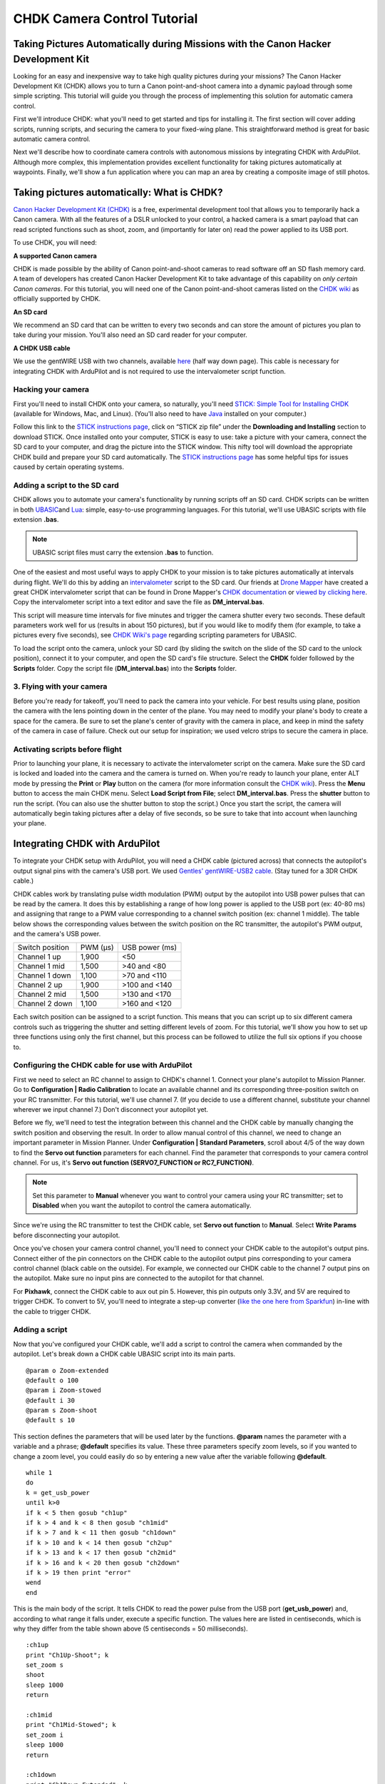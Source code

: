 .. _common-chdk-camera-control-tutorial:

============================
CHDK Camera Control Tutorial
============================

Taking Pictures Automatically during Missions with the Canon Hacker Development Kit
===================================================================================

Looking for an easy and inexpensive way to take high quality pictures
during your missions? The Canon Hacker Development Kit (CHDK) allows you
to turn a Canon point-and-shoot camera into a dynamic payload through
some simple scripting. This tutorial will guide you through the process
of implementing this solution for automatic camera control.

First we'll introduce CHDK: what you'll need to get started and tips for
installing it. The first section will cover adding scripts, running
scripts, and securing the camera to your fixed-wing plane. This
straightforward method is great for basic automatic camera control.

Next we'll describe how to coordinate camera controls with autonomous
missions by integrating CHDK with ArduPilot. Although more complex, this
implementation provides excellent functionality for taking pictures
automatically at waypoints. Finally, we'll show a fun application where
you can map an area by creating a composite image of still photos.

Taking pictures automatically: What is CHDK?
============================================

`Canon Hacker Development Kit (CHDK) <http://chdk.wikia.com/wiki/CHDK>`__ is a free, experimental
development tool that allows you to temporarily hack a Canon camera.
With all the features of a DSLR unlocked to your control, a hacked
camera is a smart payload that can read scripted functions such as
shoot, zoom, and (importantly for later on) read the power applied to
its USB port.

To use CHDK, you will need:

**A supported Canon camera**

CHDK is made possible by the ability of Canon point-and-shoot cameras to
read software off an SD flash memory card. A team of developers has
created Canon Hacker Development Kit to take advantage of this
capability on *only certain Canon cameras*. For this tutorial, you will
need one of the Canon point-and-shoot cameras listed on the `CHDK wiki <http://chdk.wikia.com/wiki/Template:Supported_Cameras>`__ as
officially supported by CHDK.

.. image:: ../../../images/camera-e1369761932378.jpg
    :target: ../_images/camera-e1369761932378.jpg

**An SD card**

We recommend an SD card that can be written to every two seconds and can
store the amount of pictures you plan to take during your mission.
You'll also need an SD card reader for your computer.

.. image:: ../../../images/sd_card.jpg
    :target: ../_images/sd_card.jpg

**A CHDK USB cable**

We use the gentWIRE USB with two channels, available
`here <http://www.brooxes.com/newsite/BBKK/BBKK-PARTS.html>`__ (half way
down page). This cable is necessary for integrating CHDK with ArduPilot and is
not required to use the intervalometer script function.

.. image:: ../../../images/gentled-CHDK.jpg
    :target: ../_images/gentled-CHDK.jpg

Hacking your camera
-------------------

First you'll need to install CHDK onto your camera, so naturally, you'll
need `STICK: Simple Tool for Installing CHDK <http://zenoshrdlu.com/stick/stick.html>`__ (available for Windows,
Mac, and Linux). (You'll also need to have
`Java <http://www.java.com/en/download/manual.jsp>`__ installed on your
computer.)

Follow this link to the `STICK instructions page <http://zenoshrdlu.com/stick/stick.html>`__, click on “STICK zip
file” under the **Downloading and Installing** section to download
STICK. Once installed onto your computer, STICK is easy to use: take a
picture with your camera, connect the SD card to your computer, and drag
the picture into the STICK window. This nifty tool will download the
appropriate CHDK build and prepare your SD card automatically. The
`STICK instructions page <http://zenoshrdlu.com/stick/stick.html>`__ has
some helpful tips for issues caused by certain operating systems.

Adding a script to the SD card
------------------------------

CHDK allows you to automate your camera's functionality by running
scripts off an SD card. CHDK scripts can be written in
both \ `UBASIC <https://en.wikipedia.org/wiki/UBASIC>`__\ and \ `Lua <https://en.wikipedia.org/wiki/Lua_(programming_language)>`__:
simple, easy-to-use programming languages. For this tutorial, we'll use
UBASIC scripts with file extension **.bas**.

.. note::

   UBASIC script files must carry the extension **.bas** to function.

One of the easiest and most useful ways to apply CHDK to your mission is
to take pictures automatically at intervals during flight. We'll do this
by adding an `intervalometer <https://en.wikipedia.org/wiki/Intervalometer>`__ script
to the SD card. Our friends at `Drone Mapper <https://dronemapper.com/>`__ have created a great CHDK
intervalometer script that can be found in Drone Mapper's \ `CHDK documentation <https://s3.amazonaws.com/DroneMapper_US/documentation/DroneMapper_CHDK.pdf>`__
or `viewed by clicking here <https://download.ardupilot.org/downloads/wiki/other_files/DM-Intervalometer.txt>`__. Copy
the intervalometer script into a text editor and save the file as **DM_interval.bas**.

This script will measure time intervals for five minutes and trigger the
camera shutter every two seconds. These default parameters work well for
us (results in about 150 pictures), but if you would like to modify them
(for example, to take a pictures every five seconds), see \ `CHDK Wiki's page <http://chdk.wikia.com/wiki/CHDK_scripting>`__ regarding scripting
parameters for UBASIC.

To load the script onto the camera, unlock your SD card (by sliding the
switch on the slide of the SD card to the unlock position), connect it
to your computer, and open the SD card's file structure. Select the
**CHDK** folder followed by the **Scripts** folder. Copy the script file
(**DM_interval.bas**) into the **Scripts** folder.

3. Flying with your camera
--------------------------

Before you're ready for takeoff, you'll need to pack the camera into
your vehicle. For best results using plane, position the camera with the
lens pointing down in the center of the plane. You may need to modify
your plane's body to create a space for the camera. Be sure to set the
plane's center of gravity with the camera in place, and keep in mind the
safety of the camera in case of failure. Check out our setup for
inspiration; we used velcro strips to secure the camera in place.

.. image:: ../../../images/plane_install_camera_chdk.jpg
    :target: ../_images/plane_install_camera_chdk.jpg

Activating scripts before flight
--------------------------------

Prior to launching your plane, it is necessary to activate the
intervalometer script on the camera. Make sure the SD card is locked and
loaded into the camera and the camera is turned on. When you're ready to
launch your plane, enter ALT mode by pressing the **Print** or **Play**
button on the camera (for more information consult the `CHDK wiki <http://chdk.wikia.com/wiki/CHDK>`__). Press the **Menu** button to
access the main CHDK menu. Select **Load Script from File**;
select \ **DM_interval.bas**. Press the **shutter** button to run the
script. (You can also use the shutter button to stop the script.) Once
you start the script, the camera will automatically begin taking
pictures after a delay of five seconds, so be sure to take that into
account when launching your plane.

Integrating CHDK with ArduPilot
===============================

.. image:: ../../../images/chdk-cable.jpg
    :target: ../_images/chdk-cable.jpg

To integrate your CHDK setup with ArduPilot, you will need a CHDK cable
(pictured across) that connects the autopilot's output signal pins with the
camera's USB port. We used \ `Gentles' gentWIRE-USB2 cable <http://gentles.ltd.uk/gentwire/usb.htm>`__. (Stay tuned for a 3DR
CHDK cable.)

CHDK cables work by translating pulse width modulation (PWM) output by
the autopilot into USB power pulses that can be read by the camera. It does
this by establishing a range of how long power is applied to the USB
port (ex: 40-80 ms) and assigning that range to a PWM value
corresponding to a channel switch position (ex: channel 1 middle). The
table below shows the corresponding values between the switch position
on the RC transmitter, the autopilot's PWM output, and the camera's USB power.

+-------------------+-----------+------------------+
| Switch position   | PWM (µs)  | USB power (ms)   |
+-------------------+-----------+------------------+
| Channel 1 up      | 1,900     | <50              |
+-------------------+-----------+------------------+
| Channel 1 mid     | 1,500     | >40 and <80      |
+-------------------+-----------+------------------+
| Channel 1 down    | 1,100     | >70 and <110     |
+-------------------+-----------+------------------+
| Channel 2 up      | 1,900     | >100 and <140    |
+-------------------+-----------+------------------+
| Channel 2 mid     | 1,500     | >130 and <170    |
+-------------------+-----------+------------------+
| Channel 2 down    | 1,100     | >160 and <120    |
+-------------------+-----------+------------------+

Each switch position can be assigned to a script function. This means
that you can script up to six different camera controls such as
triggering the shutter and setting different levels of zoom. For this
tutorial, we'll show you how to set up three functions using only the
first channel, but this process can be followed to utilize the full six
options if you choose to.

Configuring the CHDK cable for use with ArduPilot
-------------------------------------------------

First we need to select an RC channel to assign to CHDK's channel 1.
Connect your plane's autopilot to Mission Planner. Go to **Configuration \|
Radio Calibration** to locate an available channel and its corresponding
three-position switch on your RC transmitter. For this tutorial, we'll
use channel 7. (If you decide to use a different channel, substitute
your channel wherever we input channel 7.) Don't disconnect your autopilot
yet.

Before we fly, we'll need to test the integration between this channel
and the CHDK cable by manually changing the switch position and
observing the result. In order to allow manual control of this channel,
we need to change an important parameter in Mission Planner. Under
**Configuration \| Standard Parameters**, scroll about 4/5 of the way
down to find the **Servo out function** parameters for each channel.
Find the parameter that corresponds to your camera control channel. For
us, it's **Servo out function (SERVO7_FUNCTION or RC7_FUNCTION)**.

.. note::

   Set this parameter to **Manual** whenever you want to control your
   camera using your RC transmitter; set to **Disabled** when you want the
   autopilot to control the camera automatically.

Since we're using the RC transmitter to test the CHDK cable, set **Servo
out function** to **Manual**. Select **Write Params** before
disconnecting your autopilot.

Once you've chosen your camera control channel, you'll need to connect
your CHDK cable to the autopilot's output pins. Connect either of the pin
connectors on the CHDK cable to the autopilot output pins corresponding to
your camera control channel (black cable on the outside). For example,
we connected our CHDK cable to the channel 7 output pins on the autopilot.
Make sure no input pins are connected to the autopilot for that channel.

For **Pixhawk**, connect the CHDK cable to aux out pin 5. However, this
pin outputs only 3.3V, and 5V are required to trigger CHDK. To convert
to 5V, you'll need to integrate a step-up converter (`like the one here from Sparkfun <https://www.sparkfun.com/products/10968>`__) in-line with
the cable to trigger CHDK.

Adding a script
---------------

Now that you've configured your CHDK cable, we'll add a script to
control the camera when commanded by the autopilot. Let's break down a CHDK
cable UBASIC script into its main parts.

::

    @param o Zoom-extended
    @default o 100
    @param i Zoom-stowed
    @default i 30
    @param s Zoom-shoot
    @default s 10

This section defines the parameters that will be used later by the
functions. **@param** names the parameter with a variable and a phrase;
**@default** specifies its value. These three parameters specify zoom
levels, so if you wanted to change a zoom level, you could easily do so
by entering a new value after the variable following **@default**.

::

    while 1
    do
    k = get_usb_power
    until k>0
    if k < 5 then gosub "ch1up"
    if k > 4 and k < 8 then gosub "ch1mid"
    if k > 7 and k < 11 then gosub "ch1down"
    if k > 10 and k < 14 then gosub "ch2up"
    if k > 13 and k < 17 then gosub "ch2mid"
    if k > 16 and k < 20 then gosub "ch2down"
    if k > 19 then print "error"
    wend
    end

This is the main body of the script. It tells CHDK to read the power
pulse from the USB port (**get_usb_power**) and, according to what
range it falls under, execute a specific function. The values here are
listed in centiseconds, which is why they differ from the table shown
above (5 centiseconds = 50 milliseconds).

::

    :ch1up
    print "Ch1Up-Shoot"; k
    set_zoom s
    shoot
    sleep 1000
    return

    :ch1mid
    print "Ch1Mid-Stowed"; k
    set_zoom i
    sleep 1000
    return

    :ch1down
    print "Ch1Down-Extended"; k
    set_zoom o
    sleep 1000
    return

    :ch2up
    return

    :ch2mid
    return

    :ch2down
    return

This is where the script defines what each function will do. Since we
aren't utilizing the channel 2 options, **ch2up**, **ch2mid**, and
**ch2down** functions are empty. The **ch1up** function will set the
zoom to the value specified by the variable **s** using the
**set_zoom** command and take a picture using the **shoot** command.
The **ch1mid** function uses **set_zoom** to set the lens to its stowed
position, and the **ch1down** function fully extends the lens. The
**print** command will output the specified text to the camera's display
along with the actual output value of the USB power pulse (**k**).

In short, the above script will cause the following behaviors:

When channel 7 is set to the up position, CHDK will set zoom to 10 and
take a picture.

When channel 7 is set to the mid position, CHDK will set zoom to 30
(stowed position).

When channel 7 is set to the down position, CHDK will set zoom to 100
(extended position).

`Click here to view the above script <https://download.ardupilot.org/downloads/wiki/other_files/3DR_Shoot.txt>`__,
copy into a text editor, and save as \ **3DR_Shoot.bas**. Now that
you're familiar with how the script works, you can easily change the
commands of each function. For example, you can add a **shoot** command
to **ch1down** or change one of the zoom level parameters. If you're
utilizing the channel two functions, you can easily add commands to
those functions in the same format shown above.

Add the script file to the SD card as described in the previous section.

Testing the CHDK cable
----------------------

Testing the CHDK cable will ensure that our camera controls execute as
expected and is a great opportunity to test for potential noise created
by your equipment setup.

.. image:: ../../../images/USB_Remote_01.png
    :target: ../_images/USB_Remote_01.png

To tell CHDK to listen to the cable, we need to set the Enable Remote
parameter. On the camera, access the CHDK menu, select **Remote
Parameters,** and select **Enable Remote** as shown. This setting must
be enabled to allow communication with the CHDK cable.

Connect the CHDK cable to the camera's USB port, and
run \ **3DR_Shoot.bas**. Test the result of each switch position. The
resulting behaviors should reflect those listed in the previous step.
Observe the USB pulse values output to the camera display, and compare
them with the ranges show in the code. If you encounter problems, see
the **Advanced Topics**\ section below for additional testing and
troubleshooting information.

Programming camera controls in Mission Planner
----------------------------------------------

Mission Planner allows you to program servo outputs as events at
waypoints. By using this feature, we can add a command to output a PWM
value (corresponding to a switch position and function) after the plane
achieves each waypoint.

Once you have your waypoints configured in Mission Planner as shown
below, select your first waypoint and click “Add Below”.

.. image:: ../../../images/mp_add_command1.jpg
    :target: ../_images/mp_add_command1.jpg

For your new command, set **Command** type to **DO_SET_SERVO**. (This
tells the autopilot that this command means output to a servo.) Set **Ser
No**\ (servo number) to the number of your camera control channel
(ex:**7**). (This tells the autopilot where to output: for us, servo channel 7
is the CHDK cable.) And set **PWM** to **1900**. (This value tells the
autopilot what to output: 1,900 microseconds of pulse width modulation
corresponds to the high position under which the shoot command is
located). Repeat this process for each waypoint at which you would like
to take a picture. The screen below shows a shutter command correctly
applied at each of three waypoints.

.. image:: ../../../images/mp_configure_commands_1900.jpg
    :target: ../_images/mp_configure_commands_1900.jpg

.. note::

    Columns in the Waypoints table accrue different meanings based on
    the type of command currently selected. These column definitions only
    become visible when the command is selected as different parameters
    apply to different types of commands.*

Since we're using the autopilot to control the camera, we need to set
the \ **Servo out function (RC7_FUNCTION or SERVO7_FUNCTION)** parameter to **Disabled**
(under **Standard Parameters**). Write waypoints and parameters to the
autopilot.

Ensure that your camera and autopilot are connected correctly.
Run \ **3DR_Shoot.bas** prior to launch. Fly your mission according to
standard practices and safety procedures.

Creating a composite image
==========================

One of our favorite applications of CHDK is creating a map of an area by
stitching automatically-captured pictures into a composite image. We'll
use the same
`3DR_Shoot.bas <https://download.ardupilot.org/downloads/wiki/other_files/3DR_Shoot.txt>`__\ script
that we used in the previous section. The process is similar to setting
shutter triggers at waypoints, only to make sure we capture the entire
area we need more frequent, more regular waypoints. We’ll do this
automatically using Mission Planner’s **Grid V2** automatic waypoint
function.

Setting waypoints with GridV2
-----------------------------

First locate the area you wish to map in Mission Planner. Right-click
and select \ **Draw Polygon\| Add Polygon Point**. Add polygon points
until you have created a polygon around the area you wish to map. Once
you are satisfied with your polygon, right-click and select **Auto WP
\| GridV2** as shown below.

.. image:: ../../../images/mp_auto_wp_select_gridv2.jpg
    :target: ../_images/mp_auto_wp_select_gridv2.jpg

Input a relative altitude (100 feet is fine if you are unsure). Input a
distance between lines; the larger the number, the fewer waypoints
you’ll end up with. When prompted, enter a distance between each
waypoint; the same rationale applies here. Enter line direction; the
waypoints below show a line direction of 70. When prompted to add camera
triggers, input “Yes”; *this will create a command after each waypoint,
it will not automatically set up your CHDK commands*. We recommend
experimenting with these settings until you find the waypoint
configuration that is right for your mission. You should now have a grid
of waypoints mapped onto your polygon as shown below.

.. image:: ../../../images/mp_gridv2.jpg
    :target: ../_images/mp_gridv2.jpg

Here is where we have to switch our automatic functionality for some
manual labor. GridV2 has created a command after each waypoint with
command type DO_DIGICAM_CONTROL. However, for our CHDK setup, we need
command type **DO_SET_SERVO**. For each DO_DIGICAM_CONTROL command,
change command type to \ **DO_SET_SERVO**, set **Ser No** to **7** (or
whichever channel you're using), and set **PWM** to **1,100** (to call
the 3DR_Shoot.bas function that takes a picture).

When run, this mission returns a set of images that can be stitched
together to create a map of the selected polygon.

Stitching images
----------------

`Microsoft Image Composite Editor (ICE) <http://research.microsoft.com/en-us/um/redmond/projects/ice/>`__
is a great, free tool for automatically stitching images together into a
composite. Just upload your images, and ICE will stitch them together.
Here's an example of one of our composites:

.. image:: ../../../images/marina_stitch_medium.jpg
    :target: ../_images/marina_stitch_medium.jpg

We hope this solution provides some enhanced functionality to your
missions and expands your autonomous imaging capabilities. For more
information, check out the Advanced Topics section below.

Appendix
========

Camera Settings
---------------

The following settings will help ensure that you get the best results
from your aerial imagery.  The picture settings should can be adjusted
based on your environment, but the listed values are a good place to
start. Both the Canon settings and CHDK settings will vary from camera
to camera.

CHDK settings have a tendency to be unintuitive and to reset themselves
at random, so be sure to understand what each setting does and check to
make sure they have not changed before you fly!

Canon Settings
~~~~~~~~~~~~~~

-  Flash: Off
-  Function

   -  ISO: **Auto**
   -  AWB: **Daylight**
   -  Image Size: **L**
   -  Image Quality: **Fine/Superfine**

-  Menu

   -  AF Frame: **Center**
   -  Digital Zoom: **Off**
   -  AF-Point Zoom: **Off**
   -  Servo AF: **Off**
   -  AF assist beam: **Off**
   -  Flash Settings

      -  Red Eye correction: **Off**
      -  Red-Eye Lamp: **Off**

   -  Date Stamp: **Date & Time**
   -  Power Saving...

      -  Auto Power Down: **Off**
      -  Display Off: **1 min**

   -  IS Settings...

      -  IS Mode: **Shoot Only**
      -  Powered IS: **Off**

   -  GPS: **On**

CHDK Settings
~~~~~~~~~~~~~

-  Function

   -  Autostart: On
   -  Save Params: ON
   -  Remote Parameters: Enable Remote

-  Menu

   -  Extra Photo Operations...

      -  Disable Overrides: **Disable**
      -  Override Shutter Speed: **1/1600**
      -  Value Factor: **1**
      -  Override Subj. Dist V: **65535**
      -  Value Factor: **1**
      -  Custom Auto ISO...

         -  Enable custom auto ISO
         -  Minimal: **1/1000**
         -  Clear override values @start: Disable

Advanced Topics
===============

CHDK Cable Troubleshooting and Testing
--------------------------------------

CHDK cables work by translating pulse width modulation (PWM) output by
the autopilot into USB power pulses that can be read by the camera. It does
this by establishing a range of how long power is applied to the USB
port (ex: 40-80 ms) and assigning that range to a PWM value
corresponding to a channel switch position (ex: Channel middle).The
table below shows the corresponding output values between the switch
position on the RC transmitter, the autopilot's PWM output, and the camera's
USB power. In practice, our Spektrum DX 8 outputs the values shown in
the rightmost column.

+-------------------+-----------+------------------+----------------------------------------+
| Switch position   | PWM (µs)  | USB power (ms)   | Spektrum DX8 USB power readings (ms)   |
+-------------------+-----------+------------------+----------------------------------------+
| Channel 1 up      | 1,100     | <50              | 30                                     |
+-------------------+-----------+------------------+----------------------------------------+
| Channel 1 mid     | 1,500     | >40 and <80      | 50 or 60                               |
+-------------------+-----------+------------------+----------------------------------------+
| Channel 1 down    | 1,900     | >70 and <110     | 90                                     |
+-------------------+-----------+------------------+----------------------------------------+
| Channel 2 up      | 1,100     | >100 and <140    | 130                                    |
+-------------------+-----------+------------------+----------------------------------------+
| Channel 2 mid     | 1,500     | >130 and <170    | 150 or 160                             |
+-------------------+-----------+------------------+----------------------------------------+
| Channel 2 down    | 1,900     | >160 and <120    | 190                                    |
+-------------------+-----------+------------------+----------------------------------------+

To verify that your transmitter behaves similarly, you may want to
perform a test to ensure that a valid USB power value is returned for
each switch position. View the `3DR CHDK Tester script here <https://download.ardupilot.org/downloads/wiki/other_files/3DRCHDKTester.txt>`__.
Copy the contents into a text editor and save as **3DRCHDKTester.bas**.
Load into your (unlocked) SD card by copying the file into the
**Scripts** folder (in the **CHDK** folder).

Configuring CHDK cable for Testing
~~~~~~~~~~~~~~~~~~~~~~~~~~~~~~~~~~

Before we can test the CHDK cable, we'll need to choose a channel for
camera control and configure the corresponding inputs. Connect your
plane's autopilot to Mission Planner. Go to **Configuration \| Radio
Calibration** to locate an available channel and its corresponding
switch on your RC transmitter. (We'll use channel 7.) Check the PWM
outputs for the up, mid, and down positions of the channel. Compare them
with the table shown above.

Before we disconnect the autopilot, we need to change an important parameter
that you'll be using often. Under **Configuration** -> **Standard
Parameters**, scroll about 4/5 of the way down to find the **Servo out
function** parameters for each channel. Find the parameter that
corresponds to your camera control channel. For us, it's **Servo out
function (SERVO7_FUNCTION or RC7_FUNCTION)**.

***Set this parameter to Manual whenever you want to control your camera
using your RC transmitter; set to Disabled when you want the autopilot to
control the camera automatically.***

Since we're using the RC transmitter to test the CHDK cable, set **Servo
out function** to **Manual**. Select Write Params before disconnecting
your autopilot.

Once you've chosen your camera control channel, you'll need to connect
your CHDK cable to the autopilot's output pins. Connect either of the pin
connectors on the CHDK cable to the autopilot output pins corresponding to
your camera control channel (black cable on the outside). For example,
we connected our CHDK cable to the channel 7 output pins on the autopilot.
Make sure no input pins are connected for that channel.

Testing the CHDK cable
~~~~~~~~~~~~~~~~~~~~~~

Testing the CHDK cable will ensure that our camera controls execute as
expected and is a great opportunity to test for potential noise created
by your equipment setup.

Connect the CHDK cable to the camera's USB port. Turn the camera on,
load the \ **3DRCHDKTester.bas** script (by selecting **Load Script from
File** from the main CHDK menu), and press the shutter button to run the
test script.

To perform the test, set each camera control channel position on your RC
transmitter and observe the outputs on the display. Verify that these
outputs are within the acceptable USB power ranges in the table above.
If you encounter problems, you may need to shield your cable to prevent
noise.

Shielding the cable
~~~~~~~~~~~~~~~~~~~

Coming soon.

GeoTagging Images
-----------------

For information regarding geotagging images, more information can be
found on `Sandro Beningo's step-by-step guide. <https://www.diydrones.com/profiles/blogs/geotagging-images-with-mission-planner>`__

Troubleshooting
---------------

**Problem**: The tester script runs but does not display any output on
the camera screen.

Cause 1: Do you have the parameter SERVOx_FUNCTION=1 ir RCx_FUNCTION=1 for manual
override of the RC channel you are using? You can see both the PWM input
and output on the **Configuration \| Failsafes** screen in the Mission
Planner.

Cause 2: Is your output rail powered? Even if you are getting the
correct PWM signal out on your camera control channel, the output needs
5V DC. You can power the output rail with a jumper on JP1 as shown,
which bridges the input power to the output, or by directly running
power to the output.

Cause 3: Do you have the remote enabled in CHDK? In the CHDK menus:
Remote parameters > enable remote. Leave the other remote settings as
is.
